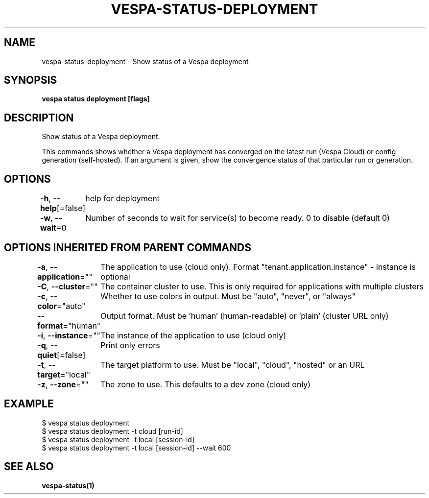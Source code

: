 .nh
.TH "VESPA-STATUS-DEPLOYMENT" "1" "Jul 2025" "" ""

.SH NAME
vespa-status-deployment - Show status of a Vespa deployment


.SH SYNOPSIS
\fBvespa status deployment [flags]\fP


.SH DESCRIPTION
Show status of a Vespa deployment.

.PP
This commands shows whether a Vespa deployment has converged on the latest run
(Vespa Cloud) or config generation (self-hosted). If an argument is given,
show the convergence status of that particular run or generation.


.SH OPTIONS
\fB-h\fP, \fB--help\fP[=false]
	help for deployment

.PP
\fB-w\fP, \fB--wait\fP=0
	Number of seconds to wait for service(s) to become ready. 0 to disable (default 0)


.SH OPTIONS INHERITED FROM PARENT COMMANDS
\fB-a\fP, \fB--application\fP=""
	The application to use (cloud only). Format "tenant.application.instance" - instance is optional

.PP
\fB-C\fP, \fB--cluster\fP=""
	The container cluster to use. This is only required for applications with multiple clusters

.PP
\fB-c\fP, \fB--color\fP="auto"
	Whether to use colors in output. Must be "auto", "never", or "always"

.PP
\fB--format\fP="human"
	Output format. Must be 'human' (human-readable) or 'plain' (cluster URL only)

.PP
\fB-i\fP, \fB--instance\fP=""
	The instance of the application to use (cloud only)

.PP
\fB-q\fP, \fB--quiet\fP[=false]
	Print only errors

.PP
\fB-t\fP, \fB--target\fP="local"
	The target platform to use. Must be "local", "cloud", "hosted" or an URL

.PP
\fB-z\fP, \fB--zone\fP=""
	The zone to use. This defaults to a dev zone (cloud only)


.SH EXAMPLE
.EX
$ vespa status deployment
$ vespa status deployment -t cloud [run-id]
$ vespa status deployment -t local [session-id]
$ vespa status deployment -t local [session-id] --wait 600

.EE


.SH SEE ALSO
\fBvespa-status(1)\fP
